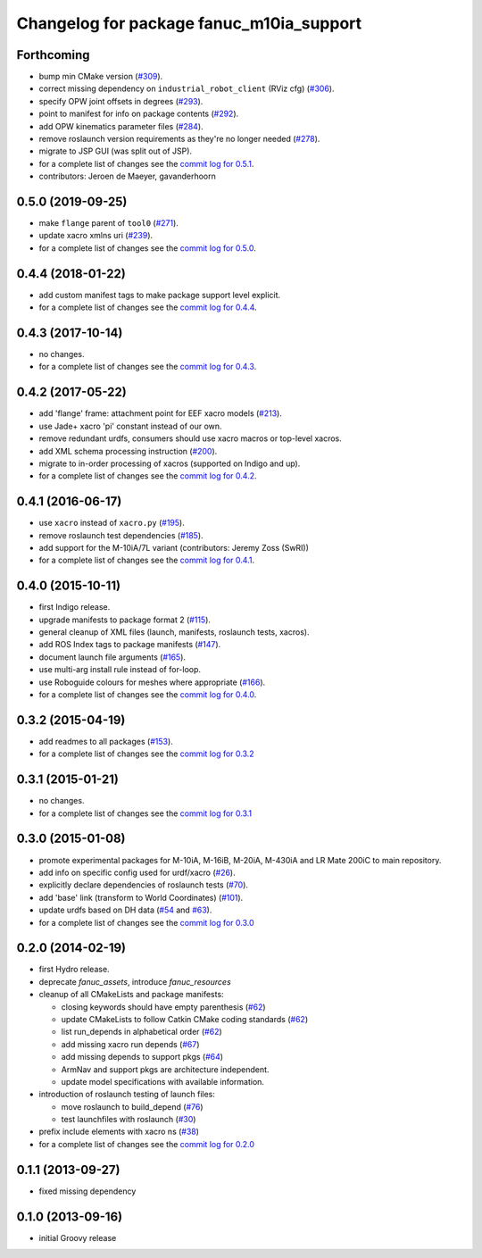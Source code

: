 ^^^^^^^^^^^^^^^^^^^^^^^^^^^^^^^^^^^^^^^^^
Changelog for package fanuc_m10ia_support
^^^^^^^^^^^^^^^^^^^^^^^^^^^^^^^^^^^^^^^^^

Forthcoming
-----------
* bump min CMake version (`#309 <https://github.com/ros-industrial/fanuc/issues/309>`_).
* correct missing dependency on ``industrial_robot_client`` (RViz cfg) (`#306 <https://github.com/ros-industrial/fanuc/issues/306>`_).
* specify OPW joint offsets in degrees (`#293 <https://github.com/ros-industrial/fanuc/issues/293>`_).
* point to manifest for info on package contents (`#292 <https://github.com/ros-industrial/fanuc/issues/292>`_).
* add OPW kinematics parameter files (`#284 <https://github.com/ros-industrial/fanuc/issues/284>`_).
* remove roslaunch version requirements as they're no longer needed (`#278 <https://github.com/ros-industrial/fanuc/issues/278>`_).
* migrate to JSP GUI (was split out of JSP).
* for a complete list of changes see the `commit log for 0.5.1 <https://github.com/ros-industrial/fanuc/compare/0.5.0...0.5.1>`_.
* contributors: Jeroen de Maeyer, gavanderhoorn

0.5.0 (2019-09-25)
------------------
* make ``flange`` parent of ``tool0`` (`#271 <https://github.com/ros-industrial/fanuc/issues/271>`_).
* update xacro xmlns uri (`#239 <https://github.com/ros-industrial/fanuc/issues/239>`_).
* for a complete list of changes see the `commit log for 0.5.0 <https://github.com/ros-industrial/fanuc/compare/0.4.4...0.5.0>`_.

0.4.4 (2018-01-22)
------------------
* add custom manifest tags to make package support level explicit.
* for a complete list of changes see the `commit log for 0.4.4 <https://github.com/ros-industrial/fanuc/compare/0.4.3...0.4.4>`_.

0.4.3 (2017-10-14)
------------------
* no changes.
* for a complete list of changes see the `commit log for 0.4.3 <https://github.com/ros-industrial/fanuc/compare/0.4.2...0.4.3>`_.

0.4.2 (2017-05-22)
------------------
* add 'flange' frame: attachment point for EEF xacro models (`#213 <https://github.com/ros-industrial/fanuc/pull/213>`_).
* use Jade+ xacro 'pi' constant instead of our own.
* remove redundant urdfs, consumers should use xacro macros or top-level xacros.
* add XML schema processing instruction (`#200 <https://github.com/ros-industrial/fanuc/issues/200>`_).
* migrate to in-order processing of xacros (supported on Indigo and up).
* for a complete list of changes see the `commit log for 0.4.2 <https://github.com/ros-industrial/fanuc/compare/0.4.1...0.4.2>`_.

0.4.1 (2016-06-17)
------------------
* use ``xacro`` instead of ``xacro.py`` (`#195 <https://github.com/ros-industrial/fanuc/issues/195>`_).
* remove roslaunch test dependencies (`#185 <https://github.com/ros-industrial/fanuc/issues/185>`_).
* add support for the M-10iA/7L variant (contributors: Jeremy Zoss (SwRI))
* for a complete list of changes see the `commit log for 0.4.1 <https://github.com/ros-industrial/fanuc/compare/0.4.0...0.4.1>`_.

0.4.0 (2015-10-11)
------------------
* first Indigo release.
* upgrade manifests to package format 2 (`#115 <https://github.com/ros-industrial/fanuc/issues/115>`_).
* general cleanup of XML files (launch, manifests, roslaunch tests, xacros).
* add ROS Index tags to package manifests (`#147 <https://github.com/ros-industrial/fanuc/issues/147>`_).
* document launch file arguments (`#165 <https://github.com/ros-industrial/fanuc/issues/165>`_).
* use multi-arg install rule instead of for-loop.
* use Roboguide colours for meshes where appropriate (`#166 <https://github.com/ros-industrial/fanuc/issues/166>`_).
* for a complete list of changes see the `commit log for 0.4.0 <https://github.com/ros-industrial/fanuc/compare/0.3.2...0.4.0>`_.

0.3.2 (2015-04-19)
------------------
* add readmes to all packages (`#153 <https://github.com/ros-industrial/fanuc/issues/153>`_).
* for a complete list of changes see the `commit log for 0.3.2 <https://github.com/ros-industrial/fanuc/compare/0.3.1...0.3.2>`_

0.3.1 (2015-01-21)
------------------
* no changes.
* for a complete list of changes see the `commit log for 0.3.1 <https://github.com/ros-industrial/fanuc/compare/0.3.0...0.3.1>`_

0.3.0 (2015-01-08)
------------------
* promote experimental packages for M-10iA, M-16iB, M-20iA, M-430iA and LR Mate 200iC to main repository.
* add info on specific config used for urdf/xacro (`#26 <https://github.com/ros-industrial/fanuc/issues/26>`_).
* explicitly declare dependencies of roslaunch tests (`#70 <https://github.com/ros-industrial/fanuc/issues/70>`_).
* add 'base' link (transform to World Coordinates) (`#101 <https://github.com/ros-industrial/fanuc/issues/101>`_).
* update urdfs based on DH data (`#54 <https://github.com/ros-industrial/fanuc/issues/54>`_ and `#63 <https://github.com/ros-industrial/fanuc/issues/63>`_).
* for a complete list of changes see the `commit log for 0.3.0 <https://github.com/ros-industrial/fanuc/compare/0.2.0...0.3.0>`_

0.2.0 (2014-02-19)
------------------
* first Hydro release.
* deprecate `fanuc_assets`, introduce `fanuc_resources`
* cleanup of all CMakeLists and package manifests:

  * closing keywords should have empty parenthesis (`#62 <https://github.com/ros-industrial/fanuc/issues/62>`_)
  * update CMakeLists to follow Catkin CMake coding standards (`#62 <https://github.com/ros-industrial/fanuc/issues/62>`_)
  * list run_depends in alphabetical order (`#62 <https://github.com/ros-industrial/fanuc/issues/62>`_)
  * add missing xacro run depends (`#67 <https://github.com/ros-industrial/fanuc/issues/67>`_)
  * add missing depends to support pkgs (`#64 <https://github.com/ros-industrial/fanuc/issues/64>`_)
  * ArmNav and support pkgs are architecture independent.
  * update model specifications with available information.

* introduction of roslaunch testing of launch files:

  * move roslaunch to build_depend (`#76 <https://github.com/ros-industrial/fanuc/issues/76>`_)
  * test launchfiles with roslaunch (`#30 <https://github.com/ros-industrial/fanuc/issues/30>`_)

* prefix include elements with xacro ns (`#38 <https://github.com/ros-industrial/fanuc/issues/38>`_)
* for a complete list of changes see the `commit log for 0.2.0 <https://github.com/ros-industrial/fanuc/compare/0.1.1...0.2.0>`_

0.1.1 (2013-09-27)
------------------
* fixed missing dependency

0.1.0 (2013-09-16)
------------------
* initial Groovy release
